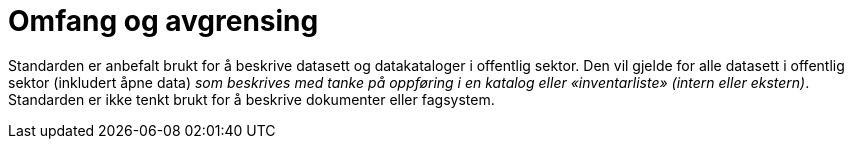 = Omfang og avgrensing

Standarden er anbefalt brukt for å beskrive datasett og datakataloger i
offentlig sektor. Den vil gjelde for alle datasett i offentlig sektor
(inkludert åpne data) __som beskrives med tanke på oppføring i en
katalog eller «inventarliste» (intern eller ekstern)__. Standarden er
ikke tenkt brukt for å beskrive dokumenter eller fagsystem.

